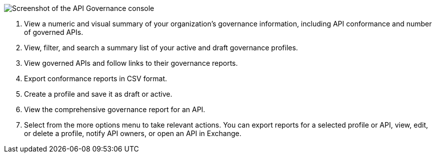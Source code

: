 // Partial reused in index.adoc and monitor-api-conformance.adoc 

image::api-gov-console.png[Screenshot of the API Governance console]

[calloutlist]
. View a numeric and visual summary of your organization's governance information, including API conformance and number of governed APIs.
. View, filter, and search a summary list of your active and draft governance profiles.
. View governed APIs and follow links to their governance reports.
. Export conformance reports in CSV format.
. Create a profile and save it as draft or active.
. View the comprehensive governance report for an API.
. Select from the more options menu to take relevant actions. You can export reports for a selected profile or API, view, edit, or delete a profile, notify API owners, or open an API in Exchange.